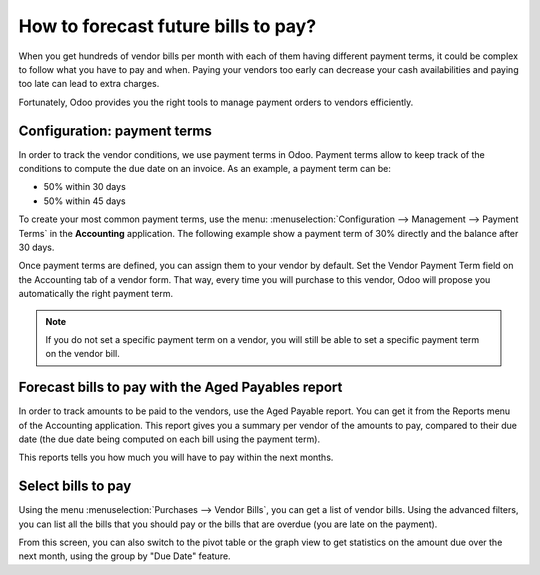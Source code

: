 ====================================
How to forecast future bills to pay?
====================================

When you get hundreds of vendor bills per month with each of them having
different payment terms, it could be complex to follow what you have to
pay and when. Paying your vendors too early can decrease your cash
availabilities and paying too late can lead to extra charges.

Fortunately, Odoo provides you the right tools to manage payment orders
to vendors efficiently.

Configuration: payment terms
============================

In order to track the vendor conditions, we use payment terms in Odoo.
Payment terms allow to keep track of the conditions to compute the due
date on an invoice. As an example, a payment term can be:

-  50% within 30 days

-  50% within 45 days

To create your most common payment terms, use the menu: :menuselection:`Configuration -->
Management --> Payment Terms` in the **Accounting** application. The following
example show a payment term of 30% directly and the balance after 30
days.

.. image:: ./media/forecast01.png
  :align: center

Once payment terms are defined, you can assign them to your vendor by
default. Set the Vendor Payment Term field on the Accounting tab of a
vendor form. That way, every time you will purchase to this vendor, Odoo
will propose you automatically the right payment term.

.. image:: ./media/forecast02.png
  :align: center

.. note::

    If you do not set a specific payment term on a vendor, you will still be
    able to set a specific payment term on the vendor bill.

Forecast bills to pay with the Aged Payables report
===================================================

In order to track amounts to be paid to the vendors, use the Aged
Payable report. You can get it from the Reports menu of the Accounting
application. This report gives you a summary per vendor of the amounts
to pay, compared to their due date (the due date being computed on each
bill using the payment term).

.. image:: ./media/forecast03.png
  :align: center

This reports tells you how much you will have to pay within the next
months.

Select bills to pay
===================

Using the menu :menuselection:`Purchases --> Vendor Bills`, you can get a list of vendor
bills. Using the advanced filters, you can list all the bills that you
should pay or the bills that are overdue (you are late on the payment).

.. image:: ./media/forecast04.png
  :align: center

From this screen, you can also switch to the pivot table or the graph
view to get statistics on the amount due over the next month, using the
group by "Due Date" feature.
